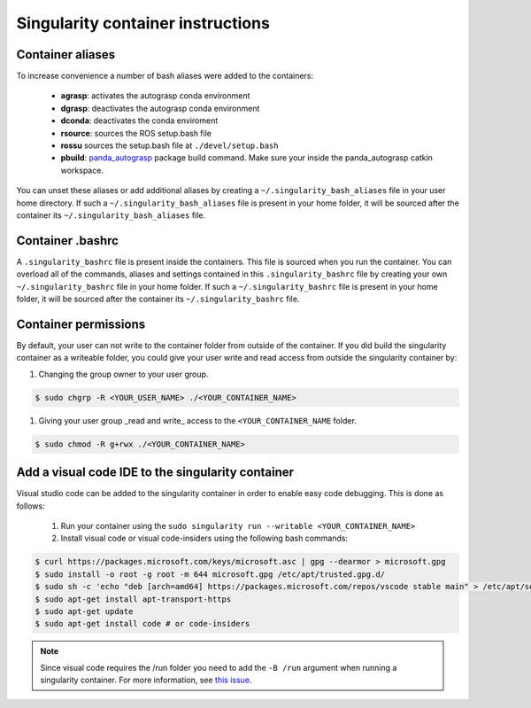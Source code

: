 Singularity container instructions
===========================================

Container aliases
--------------------------------

To increase convenience a number of bash aliases were added to the containers:

    - **agrasp**: activates the autograsp conda environment
    - **dgrasp**: deactivates the autograsp conda environment
    - **dconda**: deactivates the conda enviroment
    - **rsource**: sources the ROS setup.bash file
    - **rossu** sources the setup.bash file at ``./devel/setup.bash``
    - **pbuild**: `panda_autograsp`_ package build command. Make sure your inside the panda_autograsp catkin workspace.

You can unset these aliases or add additional aliases by
creating a ``~/.singularity_bash_aliases`` file in your user home directory.
If such a ``~/.singularity_bash_aliases``
file is present in your home folder, it will be sourced after the container its
``~/.singularity_bash_aliases`` file.

Container .bashrc
---------------------------------

A ``.singularity_bashrc`` file is present inside the containers. This file is
sourced when you run the container. You can overload all of the commands,
aliases and settings contained in this ``.singularity_bashrc`` file by creating
your own ``~/.singularity_bashrc`` file in your home folder. If
such a ``~/.singularity_bashrc`` file is present in your home folder,
it will be sourced after the container its
``~/.singularity_bashrc`` file.

Container permissions
--------------------------------

By default, your user can not write to the container folder from outside
of the container. If you did build the singularity container as a writeable
folder, you could give your user write and read access from outside the
singularity container by:

#. Changing the group owner to your user group.

.. code-block:: bash

    $ sudo chgrp -R <YOUR_USER_NAME> ./<YOUR_CONTAINER_NAME>

#. Giving your user group _read and write\_ access to the ``<YOUR_CONTAINER_NAME`` folder.

.. code-block:: bash

    $ sudo chmod -R g+rwx ./<YOUR_CONTAINER_NAME>

Add a visual code IDE to the singularity container
------------------------------------------------------------

Visual studio code can be added to the singularity container in order to enable
easy code debugging. This is done as follows:

    #. Run your container using the ``sudo singularity run --writable <YOUR_CONTAINER_NAME>``
    #. Install visual code or visual code-insiders using the following bash commands:

.. code-block:: bash

    $ curl https://packages.microsoft.com/keys/microsoft.asc | gpg --dearmor > microsoft.gpg
    $ sudo install -o root -g root -m 644 microsoft.gpg /etc/apt/trusted.gpg.d/
    $ sudo sh -c 'echo "deb [arch=amd64] https://packages.microsoft.com/repos/vscode stable main" > /etc/apt/sources.list.d/vscode.list'
    $ sudo apt-get install apt-transport-https
    $ sudo apt-get update
    $ sudo apt-get install code # or code-insiders

.. note::

    Since visual code requires the /run folder you need to add the ``-B /run`` argument when running a singularity container.
    For more information, see `this issue <https://github.com/sylabs/singularity/issues/3609>`_.

.. _panda_autograsp: https://github.com/rickstaa/panda_autograsp
